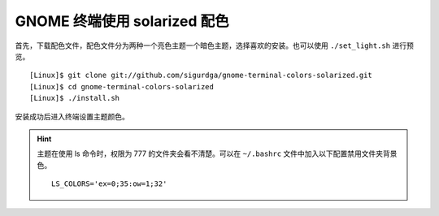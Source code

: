 GNOME 终端使用 solarized 配色
####################################

首先，下载配色文件，配色文件分为两种一个亮色主题一个暗色主题，选择喜欢的安装。也可以使用 ``./set_light.sh`` 进行预览。

.. highlight:: none

::

    [Linux]$ git clone git://github.com/sigurdga/gnome-terminal-colors-solarized.git
    [Linux]$ cd gnome-terminal-colors-solarized
    [Linux]$ ./install.sh

安装成功后进入终端设置主题颜色。

.. hint::

    主题在使用 ls 命令时，权限为 777 的文件夹会看不清楚。可以在 ``~/.bashrc`` 文件中加入以下配置禁用文件夹背景色。

    ::

        LS_COLORS='ex=0;35:ow=1;32'
